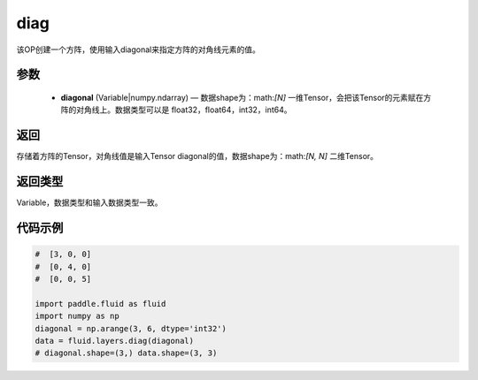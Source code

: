 .. _cn_api_fluid_layers_diag:

diag
-------------------------------

.. py:function:: paddle.fluid.layers.diag(diagonal)




该OP创建一个方阵，使用输入diagonal来指定方阵的对角线元素的值。

参数
::::::::::::

    - **diagonal** (Variable|numpy.ndarray) — 数据shape为：math:`[N]` 一维Tensor，会把该Tensor的元素赋在方阵的对角线上。数据类型可以是 float32，float64，int32，int64。

返回
::::::::::::
存储着方阵的Tensor，对角线值是输入Tensor diagonal的值，数据shape为：math:`[N, N]` 二维Tensor。

返回类型
::::::::::::
Variable，数据类型和输入数据类型一致。

代码示例
::::::::::::

.. code-block:: python

        #  [3, 0, 0]
        #  [0, 4, 0]
        #  [0, 0, 5]

        import paddle.fluid as fluid
        import numpy as np
        diagonal = np.arange(3, 6, dtype='int32')
        data = fluid.layers.diag(diagonal)
        # diagonal.shape=(3,) data.shape=(3, 3)





